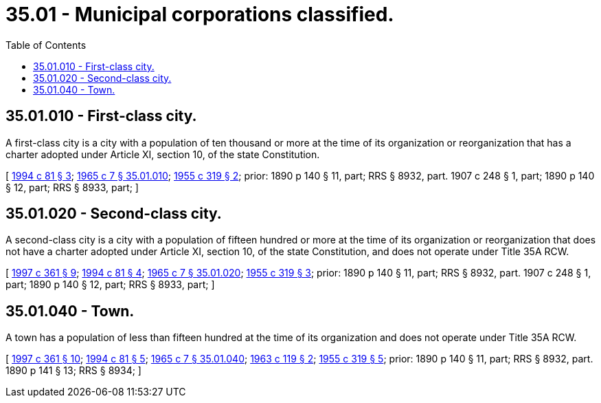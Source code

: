 = 35.01 - Municipal corporations classified.
:toc:

== 35.01.010 - First-class city.
A first-class city is a city with a population of ten thousand or more at the time of its organization or reorganization that has a charter adopted under Article XI, section 10, of the state Constitution.

[ http://lawfilesext.leg.wa.gov/biennium/1993-94/Pdf/Bills/Session%20Laws/House/2244.SL.pdf?cite=1994%20c%2081%20§%203[1994 c 81 § 3]; http://leg.wa.gov/CodeReviser/documents/sessionlaw/1965c7.pdf?cite=1965%20c%207%20§%2035.01.010[1965 c 7 § 35.01.010]; http://leg.wa.gov/CodeReviser/documents/sessionlaw/1955c319.pdf?cite=1955%20c%20319%20§%202[1955 c 319 § 2]; prior:  1890 p 140 § 11, part; RRS § 8932, part.  1907 c 248 § 1, part; 1890 p 140 § 12, part; RRS § 8933, part; ]

== 35.01.020 - Second-class city.
A second-class city is a city with a population of fifteen hundred or more at the time of its organization or reorganization that does not have a charter adopted under Article XI, section 10, of the state Constitution, and does not operate under Title 35A RCW.

[ http://lawfilesext.leg.wa.gov/biennium/1997-98/Pdf/Bills/Session%20Laws/Senate/5336-S.SL.pdf?cite=1997%20c%20361%20§%209[1997 c 361 § 9]; http://lawfilesext.leg.wa.gov/biennium/1993-94/Pdf/Bills/Session%20Laws/House/2244.SL.pdf?cite=1994%20c%2081%20§%204[1994 c 81 § 4]; http://leg.wa.gov/CodeReviser/documents/sessionlaw/1965c7.pdf?cite=1965%20c%207%20§%2035.01.020[1965 c 7 § 35.01.020]; http://leg.wa.gov/CodeReviser/documents/sessionlaw/1955c319.pdf?cite=1955%20c%20319%20§%203[1955 c 319 § 3]; prior:  1890 p 140 § 11, part; RRS § 8932, part.  1907 c 248 § 1, part; 1890 p 140 § 12, part; RRS § 8933, part; ]

== 35.01.040 - Town.
A town has a population of less than fifteen hundred at the time of its organization and does not operate under Title 35A RCW.

[ http://lawfilesext.leg.wa.gov/biennium/1997-98/Pdf/Bills/Session%20Laws/Senate/5336-S.SL.pdf?cite=1997%20c%20361%20§%2010[1997 c 361 § 10]; http://lawfilesext.leg.wa.gov/biennium/1993-94/Pdf/Bills/Session%20Laws/House/2244.SL.pdf?cite=1994%20c%2081%20§%205[1994 c 81 § 5]; http://leg.wa.gov/CodeReviser/documents/sessionlaw/1965c7.pdf?cite=1965%20c%207%20§%2035.01.040[1965 c 7 § 35.01.040]; http://leg.wa.gov/CodeReviser/documents/sessionlaw/1963c119.pdf?cite=1963%20c%20119%20§%202[1963 c 119 § 2]; http://leg.wa.gov/CodeReviser/documents/sessionlaw/1955c319.pdf?cite=1955%20c%20319%20§%205[1955 c 319 § 5]; prior:  1890 p 140 § 11, part; RRS § 8932, part.   1890 p 141 § 13; RRS § 8934; ]

